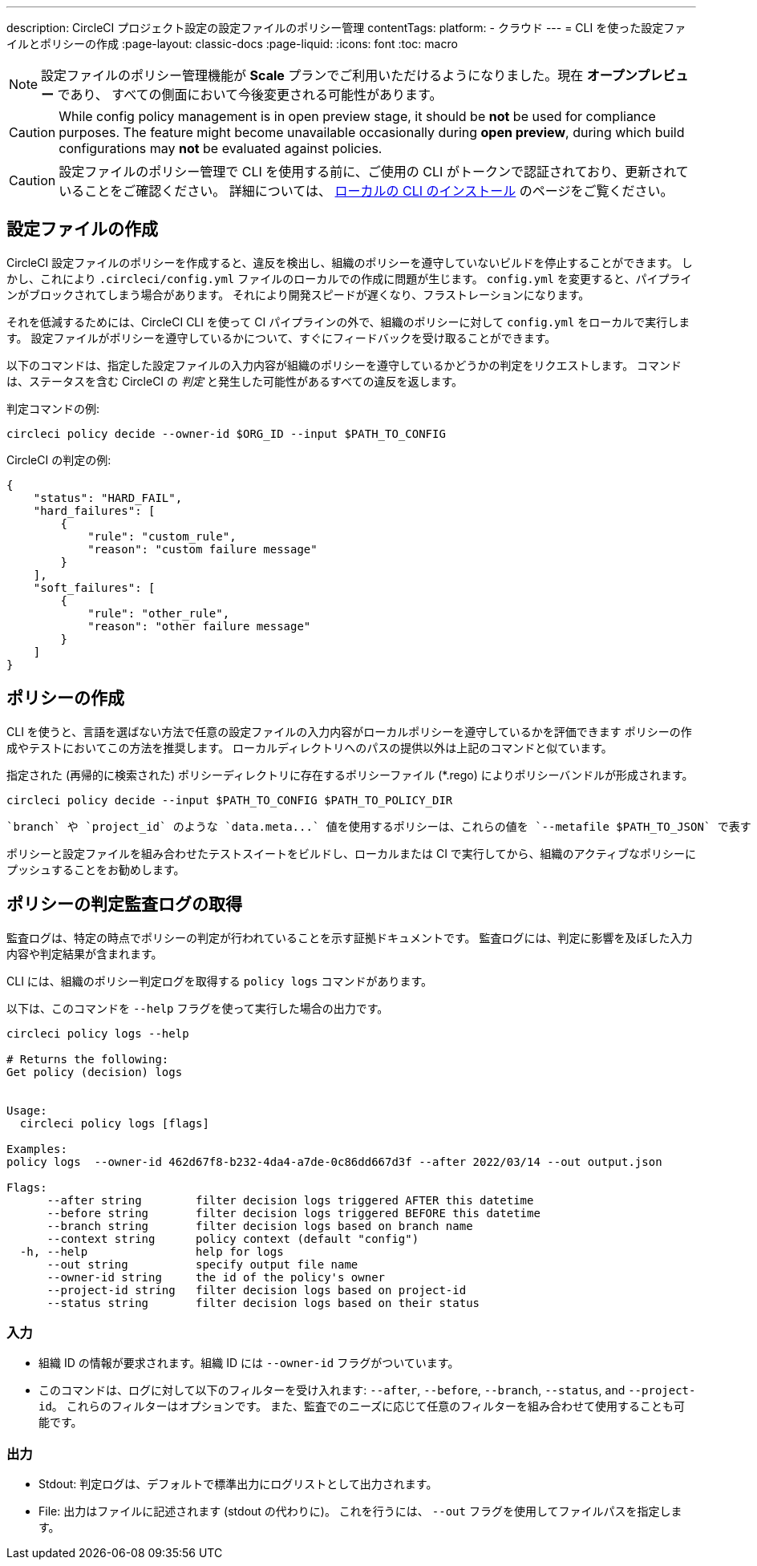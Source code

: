 ---

description: CircleCI プロジェクト設定の設定ファイルのポリシー管理
contentTags:
  platform:
  - クラウド
---
= CLI を使った設定ファイルとポリシーの作成
:page-layout: classic-docs
:page-liquid:
:icons: font
:toc: macro

:toc-title:

NOTE: 設定ファイルのポリシー管理機能が **Scale** プランでご利用いただけるようになりました。現在 **オープンプレビュー** であり、 すべての側面において今後変更される可能性があります。

CAUTION: While config policy management is in open preview stage, it should be **not** be used for compliance purposes. The feature might become unavailable occasionally during **open preview**, during which build configurations may **not** be evaluated against policies.

CAUTION: 設定ファイルのポリシー管理で CLI を使用する前に、ご使用の CLI がトークンで認証されており、更新されていることをご確認ください。 詳細については、 link:/docs/local-cli[ローカルの CLI のインストール] のページをご覧ください。

[#develop-configs]
== 設定ファイルの作成

CircleCI 設定ファイルのポリシーを作成すると、違反を検出し、組織のポリシーを遵守していないビルドを停止することができます。 しかし、これにより `.circleci/config.yml` ファイルのローカルでの作成に問題が生じます。  `config.yml` を変更すると、パイプラインがブロックされてしまう場合があります。 それにより開発スピードが遅くなり、フラストレーションになります。

それを低減するためには、CircleCI CLI を使って CI パイプラインの外で、組織のポリシーに対して `config.yml` をローカルで実行します。 設定ファイルがポリシーを遵守しているかについて、すぐにフィードバックを受け取ることができます。

以下のコマンドは、指定した設定ファイルの入力内容が組織のポリシーを遵守しているかどうかの判定をリクエストします。 コマンドは、ステータスを含む CircleCI の _判定_ と発生した可能性があるすべての違反を返します。

判定コマンドの例:

[source,shell]
----
circleci policy decide --owner-id $ORG_ID --input $PATH_TO_CONFIG
----

CircleCI の判定の例:

[source,json]
----
{
    "status": "HARD_FAIL",
    "hard_failures": [
        {
            "rule": "custom_rule",
            "reason": "custom failure message"
        }
    ],
    "soft_failures": [
        {
            "rule": "other_rule",
            "reason": "other failure message"
        }
    ]
}

----

[#develop-policies]
== ポリシーの作成

CLI を使うと、言語を選ばない方法で任意の設定ファイルの入力内容がローカルポリシーを遵守しているかを評価できます ポリシーの作成やテストにおいてこの方法を推奨します。 ローカルディレクトリへのパスの提供以外は上記のコマンドと似ています。

指定された (再帰的に検索された) ポリシーディレクトリに存在するポリシーファイル (*.rego) によりポリシーバンドルが形成されます。

[source,shell]
----
circleci policy decide --input $PATH_TO_CONFIG $PATH_TO_POLICY_DIR
----

 `branch` や `project_id` のような `data.meta...` 値を使用するポリシーは、これらの値を `--metafile $PATH_TO_JSON` で表す JSON ファイルも提供する必要があります。

ポリシーと設定ファイルを組み合わせたテストスイートをビルドし、ローカルまたは CI で実行してから、組織のアクティブなポリシーにプッシュすることをお勧めします。

[#get-policy-decision-audit-logs]
== ポリシーの判定監査ログの取得

監査ログは、特定の時点でポリシーの判定が行われていることを示す証拠ドキュメントです。
監査ログには、判定に影響を及ぼした入力内容や判定結果が含まれます。

CLI には、組織のポリシー判定ログを取得する `policy logs` コマンドがあります。

以下は、このコマンドを `--help` フラグを使って実行した場合の出力です。

[source,shell]
----
circleci policy logs --help

# Returns the following:
Get policy (decision) logs


Usage:
  circleci policy logs [flags]

Examples:
policy logs  --owner-id 462d67f8-b232-4da4-a7de-0c86dd667d3f --after 2022/03/14 --out output.json

Flags:
      --after string        filter decision logs triggered AFTER this datetime
      --before string       filter decision logs triggered BEFORE this datetime
      --branch string       filter decision logs based on branch name
      --context string      policy context (default "config")
  -h, --help                help for logs
      --out string          specify output file name
      --owner-id string     the id of the policy's owner
      --project-id string   filter decision logs based on project-id
      --status string       filter decision logs based on their status

----

[#input]
=== 入力

* 組織 ID の情報が要求されます。組織 ID には `--owner-id` フラグがついています。
* このコマンドは、ログに対して以下のフィルターを受け入れます: `--after`, `--before`, `--branch`, `--status`, and `--project-id`。 これらのフィルターはオプションです。 また、監査でのニーズに応じて任意のフィルターを組み合わせて使用することも可能です。

[#output]
=== 出力

* Stdout: 判定ログは、デフォルトで標準出力にログリストとして出力されます。
* File: 出力はファイルに記述されます (stdout の代わりに)。 これを行うには、 `--out` フラグを使用してファイルパスを指定します。